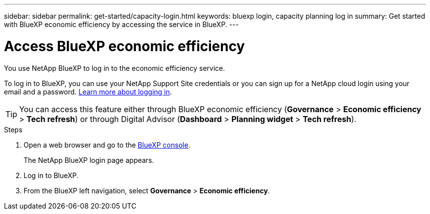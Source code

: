 ---
sidebar: sidebar
permalink: get-started/capacity-login.html
keywords: bluexp login, capacity planning log in
summary: Get started with BlueXP economic efficiency by accessing the service in BlueXP.
---

= Access BlueXP economic efficiency
:hardbreaks:
:icons: font
:imagesdir: ../media/get-started/

[.lead]
You use NetApp BlueXP to log in to the economic efficiency service. 

To log in to BlueXP, you can use your NetApp Support Site credentials or you can sign up for a NetApp cloud login using your email and a password. https://docs.netapp.com/us-en/bluexp-setup-admin/task-logging-in.html[Learn more about logging in^].

TIP: You can access this feature either through BlueXP economic efficiency (*Governance* > *Economic efficiency* > *Tech refresh*) or through Digital Advisor (*Dashboard* > *Planning widget* > *Tech refresh*). 

.Steps

. Open a web browser and go to the https://console.bluexp.netapp.com/[BlueXP console^].
+ 
The NetApp BlueXP login page appears.

. Log in to BlueXP. 
. From the BlueXP left navigation, select *Governance* > *Economic efficiency*. 
 
